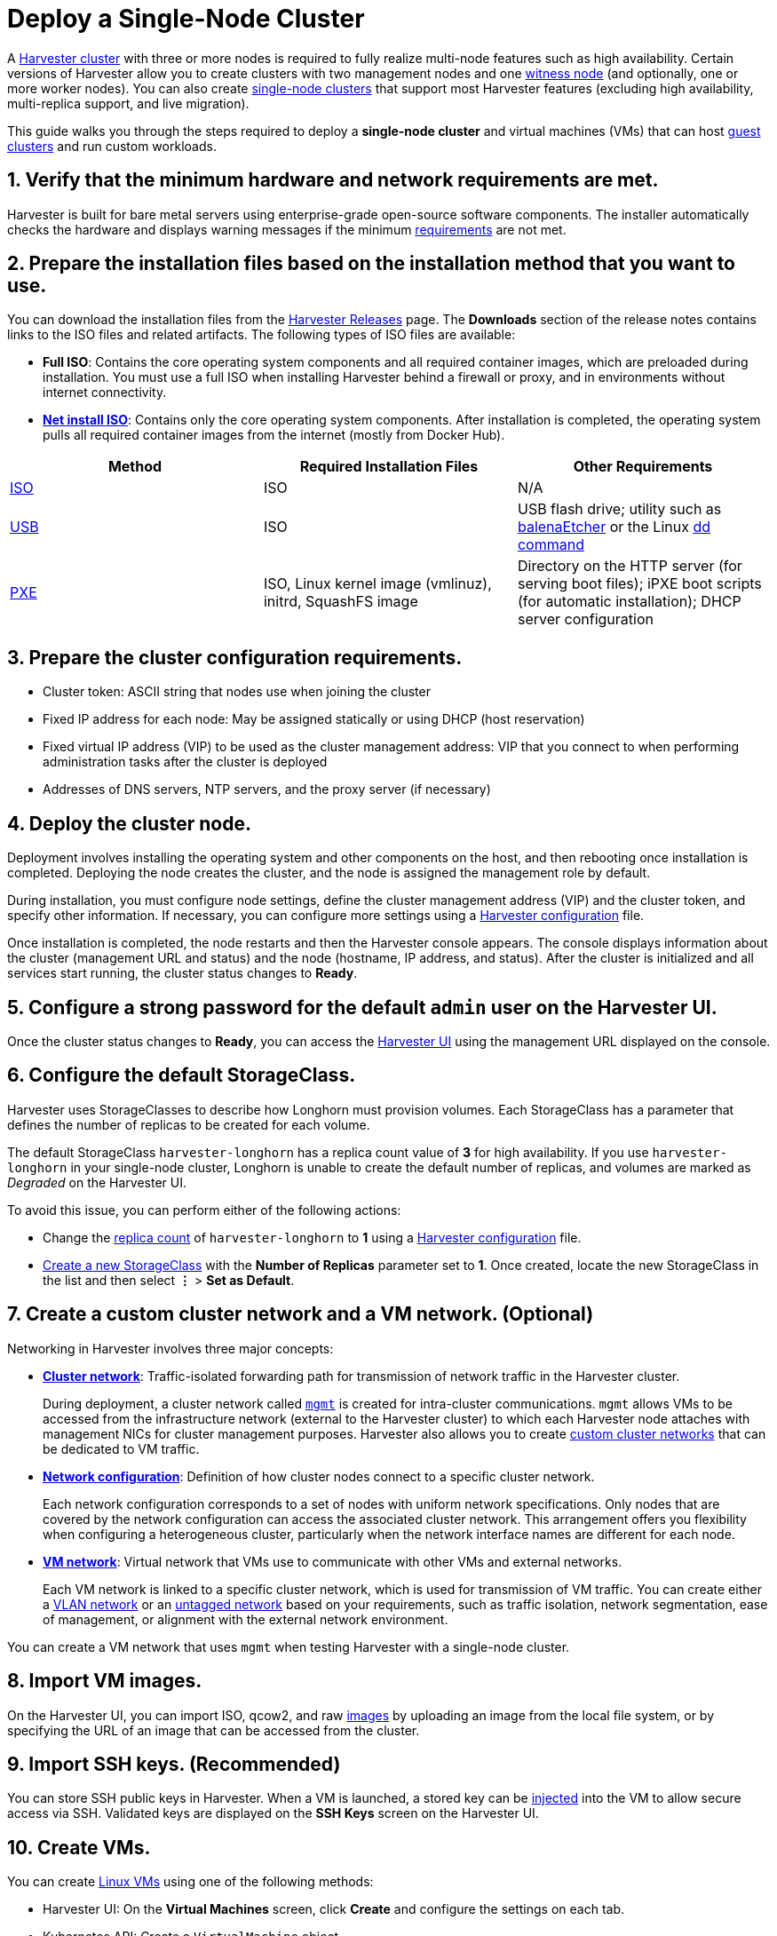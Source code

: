 = Deploy a Single-Node Cluster
:keywords: ["deployment", "getting started", "Harvester", "Harvester cluster", "single node", "virtual machine"]
:sidebar_label: Deploy a Single-Node Cluster
:sidebar_position: 2

A link:../getting-started/glossary.adoc#harvester-cluster[Harvester cluster] with three or more nodes is required to fully realize multi-node features such as high availability. Certain versions of Harvester allow you to create clusters with two management nodes and one xref:../advanced/witness.adoc[witness node] (and optionally, one or more worker nodes). You can also create xref:../advanced/singlenodeclusters.adoc[single-node clusters] that support most Harvester features (excluding high availability, multi-replica support, and live migration).

This guide walks you through the steps required to deploy a *single-node cluster* and virtual machines (VMs) that can host link:../getting-started/glossary.adoc#guest-cluster--guest-kubernetes-cluster[guest clusters] and run custom workloads.

== 1. Verify that the minimum hardware and network requirements are met.

Harvester is built for bare metal servers using enterprise-grade open-source software components. The installer automatically checks the hardware and displays warning messages if the minimum xref:../install/requirements.adoc[requirements] are not met.

== 2. Prepare the installation files based on the installation method that you want to use.

You can download the installation files from the https://github.com/harvester/harvester/releases[Harvester Releases] page. The *Downloads* section of the release notes contains links to the ISO files and related artifacts. The following types of ISO files are available:

* *Full ISO*: Contains the core operating system components and all required container images, which are preloaded during installation. You must use a full ISO when installing Harvester behind a firewall or proxy, and in environments without internet connectivity.
* xref:../install/net-install.adoc[*Net install ISO*]: Contains only the core operating system components. After installation is completed, the operating system pulls all required container images from the internet (mostly from Docker Hub).

|===
| Method | Required Installation Files | Other Requirements

| xref:../install/iso-install.adoc[ISO]
| ISO
| N/A

| xref:../install/usb-install.adoc[USB]
| ISO
| USB flash drive; utility such as https://etcher.balena.io/[balenaEtcher] or the Linux https://man7.org/linux/man-pages/man1/dd.1.html[dd command]

| xref:../install/pxe-boot-install.adoc[PXE]
| ISO, Linux kernel image (vmlinuz), initrd, SquashFS image
| Directory on the HTTP server (for serving boot files); iPXE boot scripts (for automatic installation); DHCP server configuration
|===

== 3. Prepare the cluster configuration requirements.

* Cluster token: ASCII string that nodes use when joining the cluster
* Fixed IP address for each node: May be assigned statically or using DHCP (host reservation)
* Fixed virtual IP address (VIP) to be used as the cluster management address: VIP that you connect to when performing administration tasks after the cluster is deployed
* Addresses of DNS servers, NTP servers, and the proxy server (if necessary)

== 4. Deploy the cluster node.

Deployment involves installing the operating system and other components on the host, and then rebooting once installation is completed. Deploying the node creates the cluster, and the node is assigned the management role by default.

During installation, you must configure node settings, define the cluster management address (VIP) and the cluster token, and specify other information. If necessary, you can configure more settings using a xref:../install/harvester-configuration.adoc[Harvester configuration] file.

Once installation is completed, the node restarts and then the Harvester console appears. The console displays information about the cluster (management URL and status) and the node (hostname, IP address, and status). After the cluster is initialized and all services start running, the cluster status changes to *Ready*.

== 5. Configure a strong password for the default `admin` user on the Harvester UI.

Once the cluster status changes to *Ready*, you can access the xref:../authentication.adoc[Harvester UI] using the management URL displayed on the console.

== 6. Configure the default StorageClass.

Harvester uses StorageClasses to describe how Longhorn must provision volumes. Each StorageClass has a parameter that defines the number of replicas to be created for each volume.

The default StorageClass `harvester-longhorn` has a replica count value of *3* for high availability. If you use `harvester-longhorn` in your single-node cluster, Longhorn is unable to create the default number of replicas, and volumes are marked as _Degraded_ on the Harvester UI.

To avoid this issue, you can perform either of the following actions:

* Change the link:../install/harvester-configuration.adoc#installharvesterstorage_classreplica_count[replica count] of `harvester-longhorn` to *1* using a xref:../install/harvester-configuration.adoc[Harvester configuration] file.
* link:../advanced/storageclass.adoc#creating-a-storageclass[Create a new StorageClass] with the *Number of Replicas* parameter set to *1*. Once created, locate the new StorageClass in the list and then select *⋮* > *Set as Default*.

== 7. Create a custom cluster network and a VM network. (Optional)

Networking in Harvester involves three major concepts:

* link:../networking/clusternetwork.adoc#cluster-network[*Cluster network*]: Traffic-isolated forwarding path for transmission of network traffic in the Harvester cluster.
+
During deployment, a cluster network called link:../networking/clusternetwork.adoc#built-in-cluster-network[`mgmt`] is created for intra-cluster communications. `mgmt` allows VMs to be accessed from the infrastructure network (external to the Harvester cluster) to which each Harvester node attaches with management NICs for cluster management purposes. Harvester also allows you to create link:../networking/clusternetwork.adoc#custom-cluster-network[custom cluster networks] that can be dedicated to VM traffic.

* link:../networking/clusternetwork.adoc#network-configuration[*Network configuration*]: Definition of how cluster nodes connect to a specific cluster network.
+
Each network configuration corresponds to a set of nodes with uniform network specifications. Only nodes that are covered by the network configuration can access the associated cluster network. This arrangement offers you flexibility when configuring a heterogeneous cluster, particularly when the network interface names are different for each node.

* link:../networking/clusternetwork.adoc#vm-network[*VM network*]: Virtual network that VMs use to communicate with other VMs and external networks.
+
Each VM network is linked to a specific cluster network, which is used for transmission of VM traffic. You can create either a link:../networking/harvester-network.adoc#vlan-network[VLAN network] or an link:../networking/harvester-network.adoc#untagged-network[untagged network] based on your requirements, such as traffic isolation, network segmentation, ease of management, or alignment with the external network environment.

You can create a VM network that uses `mgmt` when testing Harvester with a single-node cluster.

== 8. Import VM images.

On the Harvester UI, you can import ISO, qcow2, and raw xref:../upload-image.adoc[images] by uploading an image from the local file system, or by specifying the URL of an image that can be accessed from the cluster.

== 9. Import SSH keys. (Recommended)

You can store SSH public keys in Harvester. When a VM is launched, a stored key can be link:../vm/access-to-the-vm.adoc#ssh-access[injected] into the VM to allow secure access via SSH. Validated keys are displayed on the *SSH Keys* screen on the Harvester UI.

== 10. Create VMs.

You can create xref:../vm/create-vm.adoc[Linux VMs] using one of the following methods:

* Harvester UI: On the *Virtual Machines* screen, click *Create* and configure the settings on each tab.
* Kubernetes API: Create a `VirtualMachine` object.
* xref:../terraform/terraform-provider.adoc[Harvester Terraform Provider]: Define a `harvester_virtualmachine` resource block.

Creating xref:../vm/create-windows-vm.adoc[Windows VMs] on the Harvester UI involves slightly different steps. Harvester provides a VM template named `windows-iso-image-base-template` that adds a volume with the Virtio drivers for Windows, which streamlines the VM configuration process. If you require Virtio devices but choose to not use the template, you must add your own Virtio drivers for Windows to enable correct hardware detection.

== What's Next

The following sections provide guides that walk you through how to back up and restore VMs, manage hosts, and use Rancher with Harvester.

* xref:../vm/backup-restore.adoc[VM Backup, Snapshot & Restore]
* xref:../host/host.adoc[Host Management]
* xref:../rancher/rancher-integration.adoc[Rancher Integration]

